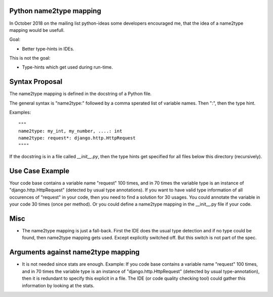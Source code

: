 Python name2type mapping
=========================

In October 2018 on the mailing list python-ideas some developers encouraged me, that the idea of a name2type mapping would be usefull.

Goal:

* Better type-hints in IDEs.
 
This is not the goal:

* Type-hints which get used during run-time.
 
 
Syntax Proposal
===============
 
The name2type mapping is defined in the docstring of a Python file.
 
The general syntax is "name2type:" followed by a comma sperated list of variable names. Then ":", then the type hint.
 
Examples::
 
     """
     name2type: my_int, my_number, ....: int
     name2type: request*: django.http.HttpRequest
     """"
 
If the docstring is in a file called `__init__.py`, then the type hints get specified for all files below this directory (recursively).
 
Use Case Example
================

Your code base contains a variable name "request" 100 times, and in 70 times the variable type is an instance of "django.http.HttpRequest" (detected by usual type annotations). If you want to have valid type information of all occurences of "request" in your code, then you need to find a solution for 30 usages. You could annotate the variable in your code 30 times (once per method). Or you could define a name2type mapping in the __init__.py file if your code.
 
Misc
====
 
* The name2type mapping is just a fall-back. First the IDE does the usual type detection and if no type could be found, then name2type mapping gets used. Except explicitly switched off. But this switch is not part of the spec. 

Arguments against name2type mapping
===================================

* It is not needed since stats are enough. Example: If you code base contains a variable name "request" 100 times, and in 70 times the variable type is an instance of "django.http.HttpRequest" (detected by usual type-annotation), then it is redundant to specify this explicit in a file. The IDE (or code quality checking tool) could gather this information by looking at the stats.

